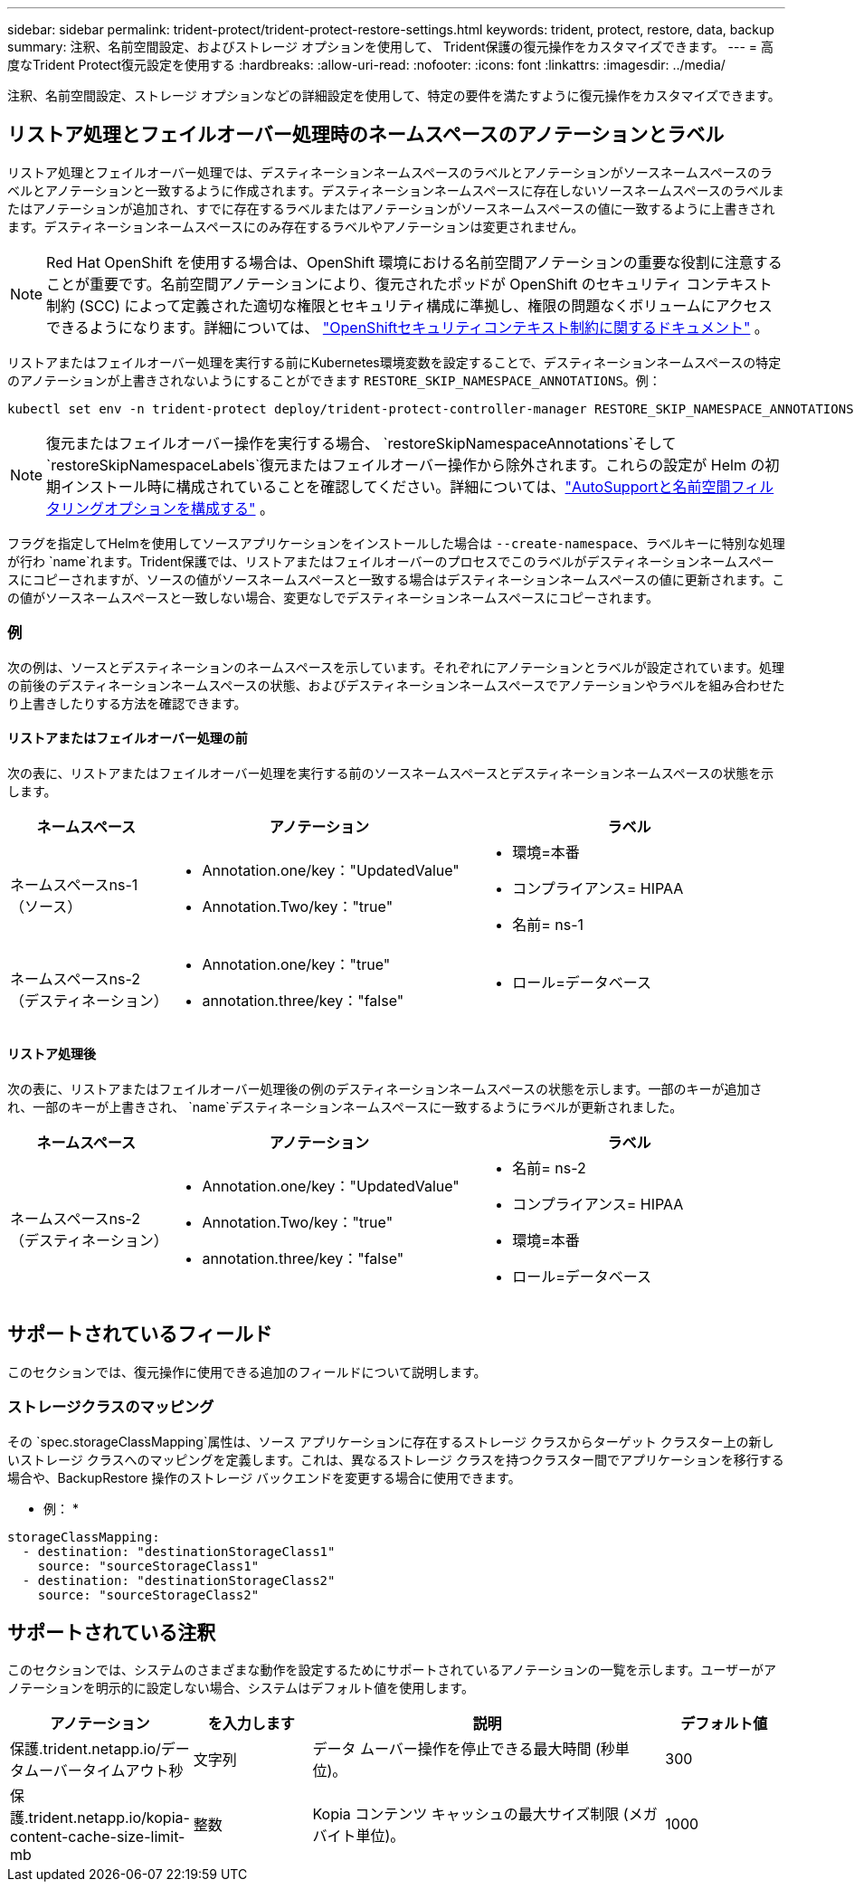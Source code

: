 ---
sidebar: sidebar 
permalink: trident-protect/trident-protect-restore-settings.html 
keywords: trident, protect, restore, data, backup 
summary: 注釈、名前空間設定、およびストレージ オプションを使用して、 Trident保護の復元操作をカスタマイズできます。 
---
= 高度なTrident Protect復元設定を使用する
:hardbreaks:
:allow-uri-read: 
:nofooter: 
:icons: font
:linkattrs: 
:imagesdir: ../media/


[role="lead"]
注釈、名前空間設定、ストレージ オプションなどの詳細設定を使用して、特定の要件を満たすように復元操作をカスタマイズできます。



== リストア処理とフェイルオーバー処理時のネームスペースのアノテーションとラベル

リストア処理とフェイルオーバー処理では、デスティネーションネームスペースのラベルとアノテーションがソースネームスペースのラベルとアノテーションと一致するように作成されます。デスティネーションネームスペースに存在しないソースネームスペースのラベルまたはアノテーションが追加され、すでに存在するラベルまたはアノテーションがソースネームスペースの値に一致するように上書きされます。デスティネーションネームスペースにのみ存在するラベルやアノテーションは変更されません。


NOTE: Red Hat OpenShift を使用する場合は、OpenShift 環境における名前空間アノテーションの重要な役割に注意することが重要です。名前空間アノテーションにより、復元されたポッドが OpenShift のセキュリティ コンテキスト制約 (SCC) によって定義された適切な権限とセキュリティ構成に準拠し、権限の問題なくボリュームにアクセスできるようになります。詳細については、 https://docs.redhat.com/en/documentation/openshift_container_platform/4.19/html/authentication_and_authorization/managing-pod-security-policies["OpenShiftセキュリティコンテキスト制約に関するドキュメント"^] 。

リストアまたはフェイルオーバー処理を実行する前にKubernetes環境変数を設定することで、デスティネーションネームスペースの特定のアノテーションが上書きされないようにすることができます `RESTORE_SKIP_NAMESPACE_ANNOTATIONS`。例：

[source, console]
----
kubectl set env -n trident-protect deploy/trident-protect-controller-manager RESTORE_SKIP_NAMESPACE_ANNOTATIONS=<annotation_key_to_skip_1>,<annotation_key_to_skip_2>
----

NOTE: 復元またはフェイルオーバー操作を実行する場合、 `restoreSkipNamespaceAnnotations`そして `restoreSkipNamespaceLabels`復元またはフェイルオーバー操作から除外されます。これらの設定が Helm の初期インストール時に構成されていることを確認してください。詳細については、link:../trident-protect/trident-protect-customize-installation.html#configure-autoSupport-and-namespace-filtering-options["AutoSupportと名前空間フィルタリングオプションを構成する"] 。

フラグを指定してHelmを使用してソースアプリケーションをインストールした場合は `--create-namespace`、ラベルキーに特別な処理が行わ `name`れます。Trident保護では、リストアまたはフェイルオーバーのプロセスでこのラベルがデスティネーションネームスペースにコピーされますが、ソースの値がソースネームスペースと一致する場合はデスティネーションネームスペースの値に更新されます。この値がソースネームスペースと一致しない場合、変更なしでデスティネーションネームスペースにコピーされます。



=== 例

次の例は、ソースとデスティネーションのネームスペースを示しています。それぞれにアノテーションとラベルが設定されています。処理の前後のデスティネーションネームスペースの状態、およびデスティネーションネームスペースでアノテーションやラベルを組み合わせたり上書きしたりする方法を確認できます。



==== リストアまたはフェイルオーバー処理の前

次の表に、リストアまたはフェイルオーバー処理を実行する前のソースネームスペースとデスティネーションネームスペースの状態を示します。

[cols="1,2a,2a"]
|===
| ネームスペース | アノテーション | ラベル 


| ネームスペースns-1（ソース）  a| 
* Annotation.one/key："UpdatedValue"
* Annotation.Two/key："true"

 a| 
* 環境=本番
* コンプライアンス= HIPAA
* 名前= ns-1




| ネームスペースns-2（デスティネーション）  a| 
* Annotation.one/key："true"
* annotation.three/key："false"

 a| 
* ロール=データベース


|===


==== リストア処理後

次の表に、リストアまたはフェイルオーバー処理後の例のデスティネーションネームスペースの状態を示します。一部のキーが追加され、一部のキーが上書きされ、 `name`デスティネーションネームスペースに一致するようにラベルが更新されました。

[cols="1,2a,2a"]
|===
| ネームスペース | アノテーション | ラベル 


| ネームスペースns-2（デスティネーション）  a| 
* Annotation.one/key："UpdatedValue"
* Annotation.Two/key："true"
* annotation.three/key："false"

 a| 
* 名前= ns-2
* コンプライアンス= HIPAA
* 環境=本番
* ロール=データベース


|===


== サポートされているフィールド

このセクションでは、復元操作に使用できる追加のフィールドについて説明します。



=== ストレージクラスのマッピング

その `spec.storageClassMapping`属性は、ソース アプリケーションに存在するストレージ クラスからターゲット クラスター上の新しいストレージ クラスへのマッピングを定義します。これは、異なるストレージ クラスを持つクラスター間でアプリケーションを移行する場合や、BackupRestore 操作のストレージ バックエンドを変更する場合に使用できます。

* 例： *

[source, yaml]
----
storageClassMapping:
  - destination: "destinationStorageClass1"
    source: "sourceStorageClass1"
  - destination: "destinationStorageClass2"
    source: "sourceStorageClass2"
----


== サポートされている注釈

このセクションでは、システムのさまざまな動作を設定するためにサポートされているアノテーションの一覧を示します。ユーザーがアノテーションを明示的に設定しない場合、システムはデフォルト値を使用します。

[cols="1,1,3,1"]
|===
| アノテーション | を入力します | 説明 | デフォルト値 


| 保護.trident.netapp.io/データムーバータイムアウト秒 | 文字列 | データ ムーバー操作を停止できる最大時間 (秒単位)。 | 300 


| 保護.trident.netapp.io/kopia-content-cache-size-limit-mb | 整数 | Kopia コンテンツ キャッシュの最大サイズ制限 (メガバイト単位)。 | 1000 
|===